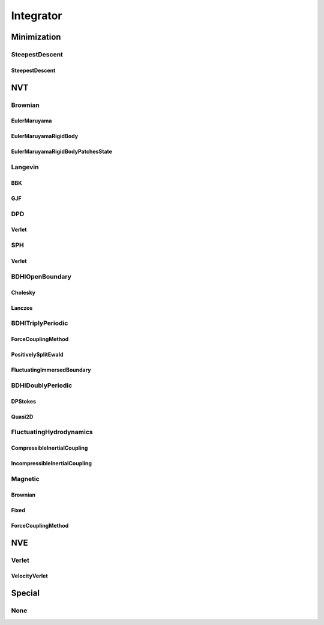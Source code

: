 ##########
Integrator
##########

************
Minimization
************

SteepestDescent
===============

SteepestDescent
---------------

***
NVT
***

Brownian
========

EulerMaruyama
-------------

EulerMaruyamaRigidBody
----------------------

EulerMaruyamaRigidBodyPatchesState
----------------------------------

Langevin
========

BBK
---

GJF
---

DPD
===

Verlet
------

SPH
===

Verlet
------

BDHIOpenBoundary
================

Cholesky
--------

Lanczos
-------

BDHITriplyPeriodic
==================

ForceCouplingMethod
-------------------

PositivelySplitEwald
--------------------

FluctuatingImmersedBoundary
---------------------------

BDHIDoublyPeriodic
==================

DPStokes
--------

Quasi2D
-------

FluctuatingHydrodynamics
========================

CompressibleInertialCoupling
----------------------------

IncompressibleInertialCoupling
------------------------------

Magnetic
========

Brownian
--------

Fixed
-----

ForceCouplingMethod
-------------------

***
NVE
***

Verlet
======

VelocityVerlet
--------------

*******
Special
*******

None
====
